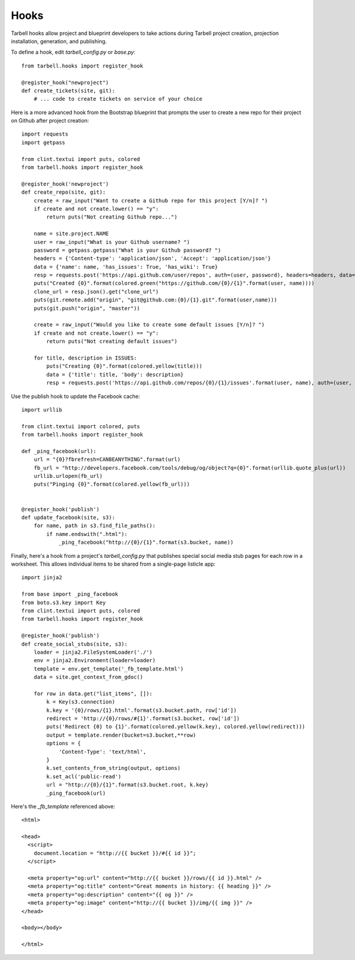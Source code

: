 =====
Hooks
=====

Tarbell hooks allow project and blueprint developers to take actions during Tarbell project creation, projection installation, generation, and publishing.

To define a hook, edit `tarbell_config.py` or `base.py`::

  from tarbell.hooks import register_hook

  @register_hook("newproject")
  def create_tickets(site, git):
      # ... code to create tickets on service of your choice

Here is a more advanced hook from the Bootstrap blueprint that prompts the user to create a new repo
for their project on Github after project creation::

  import requests
  import getpass

  from clint.textui import puts, colored
  from tarbell.hooks import register_hook

  @register_hook('newproject')
  def create_repo(site, git):
      create = raw_input("Want to create a Github repo for this project [Y/n]? ")
      if create and not create.lower() == "y":
          return puts("Not creating Github repo...")

      name = site.project.NAME
      user = raw_input("What is your Github username? ")
      password = getpass.getpass("What is your Github password? ")
      headers = {'Content-type': 'application/json', 'Accept': 'application/json'}
      data = {'name': name, 'has_issues': True, 'has_wiki': True}
      resp = requests.post('https://api.github.com/user/repos', auth=(user, password), headers=headers, data=json.dumps(data))
      puts("Created {0}".format(colored.green("https://github.com/{0}/{1}".format(user, name))))
      clone_url = resp.json().get("clone_url")
      puts(git.remote.add("origin", "git@github.com:{0}/{1}.git".format(user,name)))
      puts(git.push("origin", "master"))

      create = raw_input("Would you like to create some default issues [Y/n]? ")
      if create and not create.lower() == "y":
          return puts("Not creating default issues")

      for title, description in ISSUES:
          puts("Creating {0}".format(colored.yellow(title)))
          data = {'title': title, 'body': description}
          resp = requests.post('https://api.github.com/repos/{0}/{1}/issues'.format(user, name), auth=(user, password), headers=headers, data=json.dumps(data))

Use the publish hook to update the Facebook cache::

  import urllib

  from clint.textui import colored, puts
  from tarbell.hooks import register_hook

  def _ping_facebook(url):
      url = "{0}?fbrefresh=CANBEANYTHING".format(url)
      fb_url = "http://developers.facebook.com/tools/debug/og/object?q={0}".format(urllib.quote_plus(url))
      urllib.urlopen(fb_url)
      puts("Pinging {0}".format(colored.yellow(fb_url)))


  @register_hook('publish')
  def update_facebook(site, s3):
      for name, path in s3.find_file_paths():
          if name.endswith(".html"):
              _ping_facebook("http://{0}/{1}".format(s3.bucket, name))


Finally, here's a hook from a project's `tarbell_config.py` that publishes special social media stub
pages for each row in a worksheet. This allows individual items to be shared from a single-page 
listicle app::

  import jinja2

  from base import _ping_facebook
  from boto.s3.key import Key
  from clint.textui import puts, colored
  from tarbell.hooks import register_hook

  @register_hook('publish')
  def create_social_stubs(site, s3):
      loader = jinja2.FileSystemLoader('./')
      env = jinja2.Environment(loader=loader)
      template = env.get_template('_fb_template.html')
      data = site.get_context_from_gdoc()

      for row in data.get("list_items", []):
          k = Key(s3.connection)
          k.key = '{0}/rows/{1}.html'.format(s3.bucket.path, row['id'])
          redirect = 'http://{0}/rows/#{1}'.format(s3.bucket, row['id'])
          puts('Redirect {0} to {1}'.format(colored.yellow(k.key), colored.yellow(redirect)))
          output = template.render(bucket=s3.bucket,**row)
          options = {
              'Content-Type': 'text/html',
          }
          k.set_contents_from_string(output, options)
          k.set_acl('public-read')
          url = "http://{0}/{1}".format(s3.bucket.root, k.key)
          _ping_facebook(url)

Here's the `_fb_template` referenced above::

  <html>

  <head>
    <script>
      document.location = "http://{{ bucket }}/#{{ id }}";
    </script>

    <meta property="og:url" content="http://{{ bucket }}/rows/{{ id }}.html" />
    <meta property="og:title" content="Great moments in history: {{ heading }}" />
    <meta property="og:description" content="{{ og }}" />
    <meta property="og:image" content="http://{{ bucket }}/img/{{ img }}" />
  </head>

  <body></body>

  </html>

